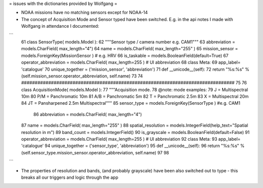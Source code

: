 = issues with the dictionaries provided by Wolfgang =

- NOAA missions have no matching sensors except for NOAA-14

- The concept of Acquisition Mode and Sensor typed have been switched. E.g. in the api notes I made with Wolfgang in attendance I documented:

```
 61 class SensorType( models.Model ):
 62   """Sensor type / camera number e.g. CAM1"""
 63   abbreviation = models.CharField( max_length="4")
 64   name = models.CharField( max_length="255" )
 65   mission_sensor = models.ForeignKey(MissionSensor ) # e.g. HRV
 66   is_taskable = models.BooleanField(default=True)
 67   operator_abbreviation = models.CharField( max_length=255 ) # UI abbreviation
 68   class Meta:
 69     app_label= 'catalogue'
 70     unique_together = ('mission_sensor', 'abbreviation')
 71   def __unicode__(self):
 72     return "%s:%s" % (self.mission_sensor.operator_abbreviation, self.name)
 73             
 74 ###############################################################################
 75           
 76 class AcquisitionMode( models.Model ):
 77   """Acquisition mode.
 78      @note: mode examples:
 79            J = Multispectral 10m
 80            P/M = Panchromatic 10m
 81            A/B = Panchromatic 5m
 82            T = Panchromatic 2.5m
 83            X = Multispectral 20m
 84            JT = Pansharpened 2.5m Multispectral"""
 85   sensor_type = models.ForeignKey(SensorType ) #e.g. CAM1
  86   abbreviation = models.CharField( max_length="4")
 87   name = models.CharField( max_length="255" )
 88   spatial_resolution = models.IntegerField(help_text="Spatial resolution in m")
 89   band_count = models.IntegerField()
 90   is_grayscale = models.BooleanField(default=False)
 91   operator_abbreviation = models.CharField( max_length=255 ) # UI abbreviation
 92   class Meta: 
 93     app_label= 'catalogue'
 94     unique_together = ('sensor_type', 'abbreviation')
 95   def __unicode__(self):
 96     return "%s:%s" % (self.sensor_type.mission_sensor.operator_abbreviation, self.name)
 97           
 98           

```

- The properties of resolution and bands, (and probably grayscale) have been also switched out to type - this breaks all our triggers and logic through the app




